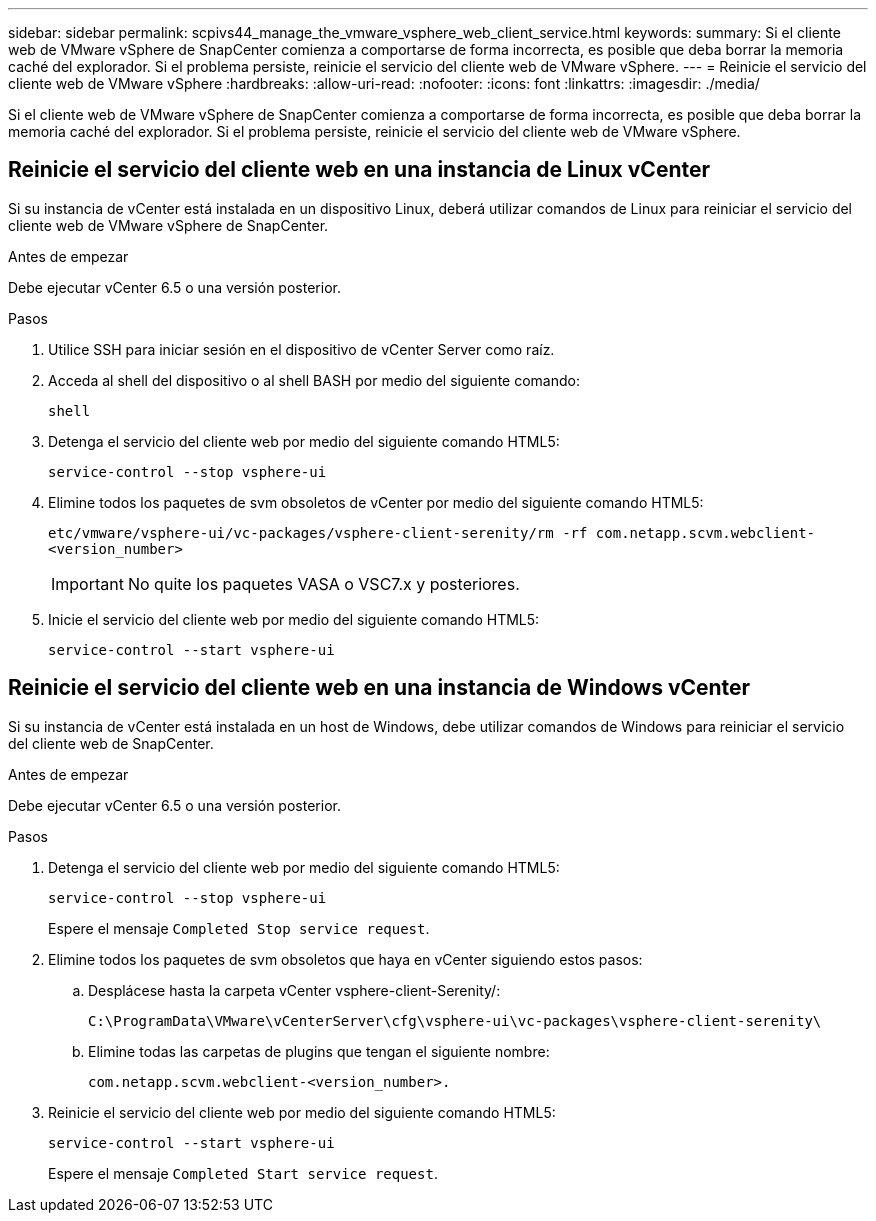 ---
sidebar: sidebar 
permalink: scpivs44_manage_the_vmware_vsphere_web_client_service.html 
keywords:  
summary: Si el cliente web de VMware vSphere de SnapCenter comienza a comportarse de forma incorrecta, es posible que deba borrar la memoria caché del explorador. Si el problema persiste, reinicie el servicio del cliente web de VMware vSphere. 
---
= Reinicie el servicio del cliente web de VMware vSphere
:hardbreaks:
:allow-uri-read: 
:nofooter: 
:icons: font
:linkattrs: 
:imagesdir: ./media/


[role="lead"]
Si el cliente web de VMware vSphere de SnapCenter comienza a comportarse de forma incorrecta, es posible que deba borrar la memoria caché del explorador. Si el problema persiste, reinicie el servicio del cliente web de VMware vSphere.



== Reinicie el servicio del cliente web en una instancia de Linux vCenter

Si su instancia de vCenter está instalada en un dispositivo Linux, deberá utilizar comandos de Linux para reiniciar el servicio del cliente web de VMware vSphere de SnapCenter.

.Antes de empezar
Debe ejecutar vCenter 6.5 o una versión posterior.

.Pasos
. Utilice SSH para iniciar sesión en el dispositivo de vCenter Server como raíz.
. Acceda al shell del dispositivo o al shell BASH por medio del siguiente comando:
+
`shell`

. Detenga el servicio del cliente web por medio del siguiente comando HTML5:
+
`service-control --stop vsphere-ui`

. Elimine todos los paquetes de svm obsoletos de vCenter por medio del siguiente comando HTML5:
+
`etc/vmware/vsphere-ui/vc-packages/vsphere-client-serenity/rm -rf com.netapp.scvm.webclient-<version_number>`

+

IMPORTANT: No quite los paquetes VASA o VSC7.x y posteriores.

. Inicie el servicio del cliente web por medio del siguiente comando HTML5:
+
`service-control --start vsphere-ui`





== Reinicie el servicio del cliente web en una instancia de Windows vCenter

Si su instancia de vCenter está instalada en un host de Windows, debe utilizar comandos de Windows para reiniciar el servicio del cliente web de SnapCenter.

.Antes de empezar
Debe ejecutar vCenter 6.5 o una versión posterior.

.Pasos
. Detenga el servicio del cliente web por medio del siguiente comando HTML5:
+
`service-control --stop vsphere-ui`

+
Espere el mensaje `Completed Stop service request`.

. Elimine todos los paquetes de svm obsoletos que haya en vCenter siguiendo estos pasos:
+
.. Desplácese hasta la carpeta vCenter vsphere-client-Serenity/:
+
`C:\ProgramData\VMware\vCenterServer\cfg\vsphere-ui\vc-packages\vsphere-client-serenity\`

.. Elimine todas las carpetas de plugins que tengan el siguiente nombre:
+
`com.netapp.scvm.webclient-<version_number>.`



. Reinicie el servicio del cliente web por medio del siguiente comando HTML5:
+
`service-control --start vsphere-ui`

+
Espere el mensaje `Completed Start service request`.


